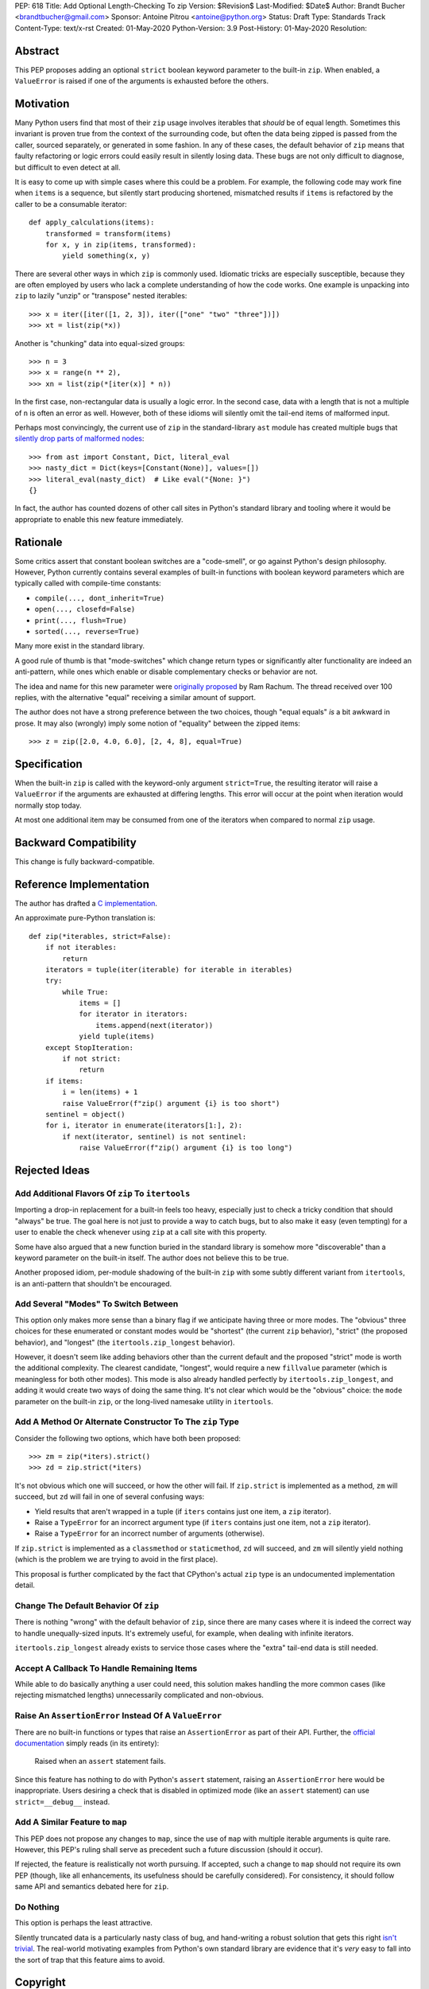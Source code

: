 PEP: 618
Title: Add Optional Length-Checking To zip
Version: $Revision$
Last-Modified: $Date$
Author: Brandt Bucher <brandtbucher@gmail.com>
Sponsor: Antoine Pitrou <antoine@python.org>
Status: Draft
Type: Standards Track
Content-Type: text/x-rst
Created: 01-May-2020
Python-Version: 3.9
Post-History: 01-May-2020
Resolution:


Abstract
========

This PEP proposes adding an optional ``strict`` boolean keyword
parameter to the built-in ``zip``.  When enabled, a ``ValueError`` is
raised if one of the arguments is exhausted before the others.


Motivation
==========

Many Python users find that most of their ``zip`` usage involves
iterables that *should* be of equal length.  Sometimes this invariant
is proven true from the context of the surrounding code, but often the
data being zipped is passed from the caller, sourced separately, or
generated in some fashion.  In any of these cases, the default
behavior of ``zip`` means that faulty refactoring or logic errors
could easily result in silently losing data.  These bugs are not only
difficult to diagnose, but difficult to even detect at all.

It is easy to come up with simple cases where this could be a problem.
For example, the following code may work fine when ``items`` is a
sequence, but silently start producing shortened, mismatched results
if ``items`` is refactored by the caller to be a consumable iterator::

    def apply_calculations(items):
        transformed = transform(items)
        for x, y in zip(items, transformed):
            yield something(x, y)

There are several other ways in which ``zip`` is commonly used.
Idiomatic tricks are especially susceptible, because they are often
employed by users who lack a complete understanding of how the code
works.  One example is unpacking into ``zip`` to lazily "unzip" or
"transpose" nested iterables::

    >>> x = iter([iter([1, 2, 3]), iter(["one" "two" "three"])])
    >>> xt = list(zip(*x))

Another is "chunking" data into equal-sized groups::

    >>> n = 3
    >>> x = range(n ** 2),
    >>> xn = list(zip(*[iter(x)] * n))

In the first case, non-rectangular data is usually a logic error.  In
the second case, data with a length that is not a multiple of ``n`` is
often an error as well.  However, both of these idioms will silently
omit the tail-end items of malformed input.

Perhaps most convincingly, the current use of ``zip`` in the
standard-library ``ast`` module has created multiple bugs that
`silently drop parts of malformed nodes
<https://bugs.python.org/issue40355>`_::

    >>> from ast import Constant, Dict, literal_eval
    >>> nasty_dict = Dict(keys=[Constant(None)], values=[])
    >>> literal_eval(nasty_dict)  # Like eval("{None: }")
    {}

In fact, the author has counted dozens of other call sites in Python's
standard library and tooling where it would be appropriate to enable
this new feature immediately.


Rationale
=========

Some critics assert that constant boolean switches are a "code-smell",
or go against Python's design philosophy.  However, Python currently
contains several examples of built-in functions with boolean keyword
parameters which are typically called with compile-time constants:

- ``compile(..., dont_inherit=True)``
- ``open(..., closefd=False)``
- ``print(..., flush=True)``
- ``sorted(..., reverse=True)``

Many more exist in the standard library.

A good rule of thumb is that "mode-switches" which change return types
or significantly alter functionality are indeed an anti-pattern, while
ones which enable or disable complementary checks or behavior are not.

The idea and name for this new parameter were `originally proposed
<https://mail.python.org/archives/list/python-ideas@python.org/message/6GFUADSQ5JTF7W7OGWF7XF2NH2XUTUQM>`_
by Ram Rachum.  The thread received over 100 replies, with the
alternative "equal" receiving a similar amount of support.

The author does not have a strong preference between the two choices,
though "equal equals" *is* a bit awkward in prose.  It may also
(wrongly) imply some notion of "equality" between the zipped items::

    >>> z = zip([2.0, 4.0, 6.0], [2, 4, 8], equal=True)


Specification
=============

When the built-in ``zip`` is called with the keyword-only argument
``strict=True``, the resulting iterator will raise a ``ValueError`` if
the arguments are exhausted at differing lengths.  This error will
occur at the point when iteration would normally stop today.

At most one additional item may be consumed from one of the iterators
when compared to normal ``zip`` usage.


Backward Compatibility
======================

This change is fully backward-compatible.


Reference Implementation
========================

The author has drafted a `C implementation
<https://github.com/python/cpython/compare/master...brandtbucher:zip-strict>`_.

An approximate pure-Python translation is::

    def zip(*iterables, strict=False):
        if not iterables:
            return
        iterators = tuple(iter(iterable) for iterable in iterables)
        try:
            while True:
                items = []
                for iterator in iterators:
                    items.append(next(iterator))
                yield tuple(items)
        except StopIteration:
            if not strict:
                return
        if items:
            i = len(items) + 1
            raise ValueError(f"zip() argument {i} is too short")
        sentinel = object()
        for i, iterator in enumerate(iterators[1:], 2):
            if next(iterator, sentinel) is not sentinel:
                raise ValueError(f"zip() argument {i} is too long")


Rejected Ideas
==============

Add Additional Flavors Of ``zip`` To ``itertools``
''''''''''''''''''''''''''''''''''''''''''''''''''

Importing a drop-in replacement for a built-in feels too heavy,
especially just to check a tricky condition that should "always" be
true.  The goal here is not just to provide a way to catch bugs, but
to also make it easy (even tempting) for a user to enable the check
whenever using ``zip`` at a call site with this property.

Some have also argued that a new function buried in the standard
library is somehow more "discoverable" than a keyword parameter on the
built-in itself.  The author does not believe this to be true.

Another proposed idiom, per-module shadowing of the built-in ``zip``
with some subtly different variant from ``itertools``, is an
anti-pattern that shouldn't be encouraged.


Add Several "Modes" To Switch Between
'''''''''''''''''''''''''''''''''''''

This option only makes more sense than a binary flag if we anticipate
having three or more modes. The "obvious" three choices for these
enumerated or constant modes would be "shortest" (the current ``zip``
behavior), "strict" (the proposed behavior), and "longest"
(the ``itertools.zip_longest`` behavior).

However, it doesn't seem like adding behaviors other than the current
default and the proposed "strict" mode is worth the additional
complexity.  The clearest candidate, "longest", would require a new
``fillvalue`` parameter (which is meaningless for both other modes).
This mode is also already handled perfectly by
``itertools.zip_longest``, and adding it would create two ways of
doing the same thing.  It's not clear which would be the "obvious"
choice: the ``mode`` parameter on the built-in ``zip``, or the
long-lived namesake utility in ``itertools``.


Add A Method Or Alternate Constructor To The ``zip`` Type
'''''''''''''''''''''''''''''''''''''''''''''''''''''''''

Consider the following two options, which have both been proposed::

    >>> zm = zip(*iters).strict()
    >>> zd = zip.strict(*iters)

It's not obvious which one will succeed, or how the other will fail.
If ``zip.strict`` is implemented as a method, ``zm`` will succeed, but
``zd`` will fail in one of several confusing ways:

- Yield results that aren't wrapped in a tuple (if ``iters`` contains
  just one item, a ``zip`` iterator).
- Raise a ``TypeError`` for an incorrect argument type (if ``iters``
  contains just one item, not a ``zip`` iterator).
- Raise a ``TypeError`` for an incorrect number of arguments
  (otherwise).

If ``zip.strict`` is implemented as a ``classmethod`` or
``staticmethod``, ``zd`` will succeed, and ``zm`` will silently yield
nothing (which is the problem we are trying to avoid in the first
place).

This proposal is further complicated by the fact that CPython's actual
``zip`` type is an undocumented implementation detail.


Change The Default Behavior Of ``zip``
''''''''''''''''''''''''''''''''''''''

There is nothing "wrong" with the default behavior of ``zip``, since
there are many cases where it is indeed the correct way to handle
unequally-sized inputs. It's extremely useful, for example, when
dealing with infinite iterators.

``itertools.zip_longest`` already exists to service those cases where
the "extra" tail-end data is still needed.


Accept A Callback To Handle Remaining Items
'''''''''''''''''''''''''''''''''''''''''''

While able to do basically anything a user could need, this solution
makes handling the more common cases (like rejecting mismatched
lengths) unnecessarily complicated and non-obvious.


Raise An ``AssertionError`` Instead Of A ``ValueError``
'''''''''''''''''''''''''''''''''''''''''''''''''''''''

There are no built-in functions or types that raise an
``AssertionError`` as part of their API.  Further, the `official
documentation
<https://docs.python.org/3.9/library/exceptions.html?highlight=assertionerror#AssertionError>`_
simply reads (in its entirety):

    Raised when an ``assert`` statement fails.

Since this feature has nothing to do with Python's ``assert``
statement, raising an ``AssertionError`` here would be inappropriate.
Users desiring a check that is disabled in optimized mode (like an
``assert`` statement) can use ``strict=__debug__`` instead.


Add A Similar Feature to ``map``
''''''''''''''''''''''''''''''''

This PEP does not propose any changes to ``map``, since the use of
``map`` with multiple iterable arguments is quite rare. However, this
PEP's ruling shall serve as precedent such a future discussion (should
it occur).

If rejected, the feature is realistically not worth pursuing. If
accepted, such a change to ``map`` should not require its own PEP
(though, like all enhancements, its usefulness should be carefully
considered).  For consistency, it should follow same API and semantics
debated here for ``zip``.


Do Nothing
''''''''''

This option is perhaps the least attractive.

Silently truncated data is a particularly nasty class of bug, and
hand-writing a robust solution that gets this right `isn't trivial
<https://stackoverflow.com/questions/32954486/zip-iterators-asserting-for-equal-length-in-python>`_.
The real-world motivating examples from Python's own standard library
are evidence that it's *very* easy to fall into the sort of trap that
this feature aims to avoid.


Copyright
=========

This document is placed in the public domain or under the
CC0-1.0-Universal license, whichever is more permissive.


..
   Local Variables:
   mode: indented-text
   indent-tabs-mode: nil
   sentence-end-double-space: t
   fill-column: 70
   coding: utf-8
   End:
